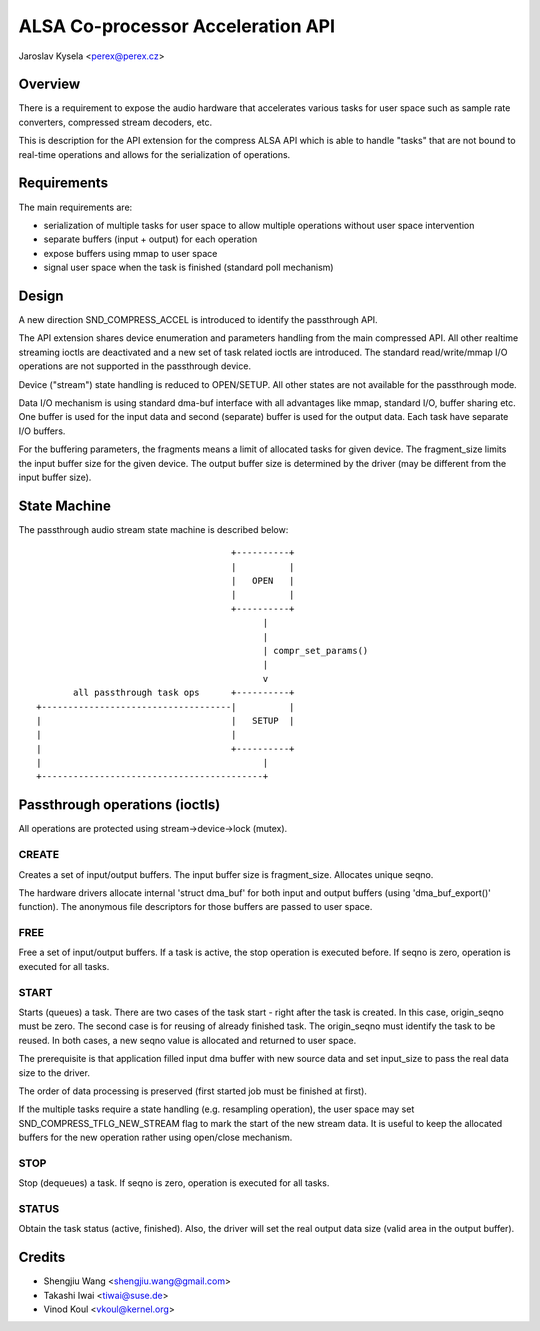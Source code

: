 ==================================
ALSA Co-processor Acceleration API
==================================

Jaroslav Kysela <perex@perex.cz>


Overview
========

There is a requirement to expose the audio hardware that accelerates various
tasks for user space such as sample rate converters, compressed
stream decoders, etc.

This is description for the API extension for the compress ALSA API which
is able to handle "tasks" that are not bound to real-time operations
and allows for the serialization of operations.

Requirements
============

The main requirements are:

- serialization of multiple tasks for user space to allow multiple
  operations without user space intervention

- separate buffers (input + output) for each operation

- expose buffers using mmap to user space

- signal user space when the task is finished (standard poll mechanism)

Design
======

A new direction SND_COMPRESS_ACCEL is introduced to identify
the passthrough API.

The API extension shares device enumeration and parameters handling from
the main compressed API. All other realtime streaming ioctls are deactivated
and a new set of task related ioctls are introduced. The standard
read/write/mmap I/O operations are not supported in the passthrough device.

Device ("stream") state handling is reduced to OPEN/SETUP. All other
states are not available for the passthrough mode.

Data I/O mechanism is using standard dma-buf interface with all advantages
like mmap, standard I/O, buffer sharing etc. One buffer is used for the
input data and second (separate) buffer is used for the output data. Each task
have separate I/O buffers.

For the buffering parameters, the fragments means a limit of allocated tasks
for given device. The fragment_size limits the input buffer size for the given
device. The output buffer size is determined by the driver (may be different
from the input buffer size).

State Machine
=============

The passthrough audio stream state machine is described below::

                                       +----------+
                                       |          |
                                       |   OPEN   |
                                       |          |
                                       +----------+
                                             |
                                             |
                                             | compr_set_params()
                                             |
                                             v
         all passthrough task ops      +----------+
  +------------------------------------|          |
  |                                    |   SETUP  |
  |                                    |
  |                                    +----------+
  |                                          |
  +------------------------------------------+


Passthrough operations (ioctls)
===============================

All operations are protected using stream->device->lock (mutex).

CREATE
------
Creates a set of input/output buffers. The input buffer size is
fragment_size. Allocates unique seqno.

The hardware drivers allocate internal 'struct dma_buf' for both input and
output buffers (using 'dma_buf_export()' function). The anonymous
file descriptors for those buffers are passed to user space.

FREE
----
Free a set of input/output buffers. If a task is active, the stop
operation is executed before. If seqno is zero, operation is executed for all
tasks.

START
-----
Starts (queues) a task. There are two cases of the task start - right after
the task is created. In this case, origin_seqno must be zero.
The second case is for reusing of already finished task. The origin_seqno
must identify the task to be reused. In both cases, a new seqno value
is allocated and returned to user space.

The prerequisite is that application filled input dma buffer with
new source data and set input_size to pass the real data size to the driver.

The order of data processing is preserved (first started job must be
finished at first).

If the multiple tasks require a state handling (e.g. resampling operation),
the user space may set SND_COMPRESS_TFLG_NEW_STREAM flag to mark the
start of the new stream data. It is useful to keep the allocated buffers
for the new operation rather using open/close mechanism.

STOP
----
Stop (dequeues) a task. If seqno is zero, operation is executed for all
tasks.

STATUS
------
Obtain the task status (active, finished). Also, the driver will set
the real output data size (valid area in the output buffer).

Credits
=======
- Shengjiu Wang <shengjiu.wang@gmail.com>
- Takashi Iwai <tiwai@suse.de>
- Vinod Koul <vkoul@kernel.org>
